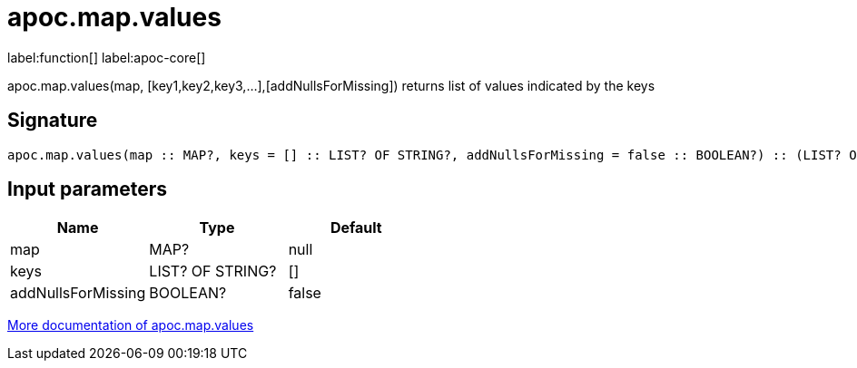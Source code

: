 ////
This file is generated by DocsTest, so don't change it!
////

= apoc.map.values
:description: This section contains reference documentation for the apoc.map.values function.

label:function[] label:apoc-core[]

[.emphasis]
apoc.map.values(map, [key1,key2,key3,...],[addNullsForMissing]) returns list of values indicated by the keys

== Signature

[source]
----
apoc.map.values(map :: MAP?, keys = [] :: LIST? OF STRING?, addNullsForMissing = false :: BOOLEAN?) :: (LIST? OF ANY?)
----

== Input parameters
[.procedures, opts=header]
|===
| Name | Type | Default 
|map|MAP?|null
|keys|LIST? OF STRING?|[]
|addNullsForMissing|BOOLEAN?|false
|===

xref::data-structures/map-functions.adoc[More documentation of apoc.map.values,role=more information]

